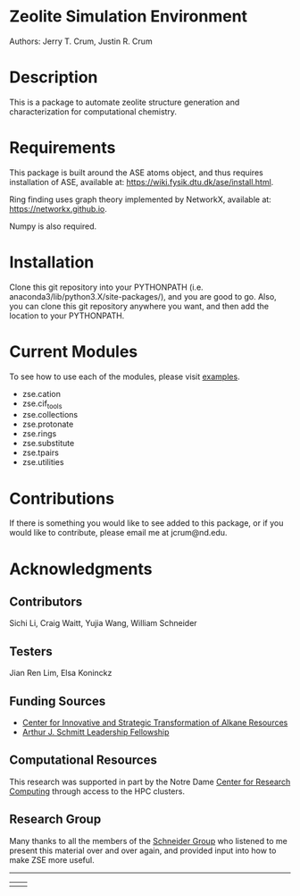 #+ATTR_LATEX: :width 0.6/textwidth
[[./examples/figures/zse_logo.jpeg]]
* Zeolite Simulation Environment
Authors: Jerry T. Crum, Justin R. Crum \\

* Description
This is a package to automate zeolite structure generation and characterization for computational chemistry.

* Requirements
This package is built around the ASE atoms object, and thus requires installation of ASE, available at: https://wiki.fysik.dtu.dk/ase/install.html.

Ring finding uses graph theory implemented by NetworkX, available at: https://networkx.github.io.

Numpy is also required.

* Installation

Clone this git repository into your PYTHONPATH (i.e. anaconda3/lib/python3.X/site-packages/), and you are good to go. Also, you can clone this git repository anywhere you want, and then add the location to your PYTHONPATH.

* Current Modules
To see how to use each of the modules, please visit [[/examples][examples]].
- zse.cation
- zse.cif_tools
- zse.collections
- zse.protonate
- zse.rings
- zse.substitute
- zse.tpairs
- zse.utilities
* Contributions

If there is something you would like to see added to this package, or if you would like to contribute, please email me at jcrum@nd.edu.

* Acknowledgments
** Contributors

Sichi Li, Craig Waitt, Yujia Wang, William Schneider

** Testers

Jian Ren Lim, Elsa Koninckz
** Funding Sources
- [[https://cistar.us][Center for Innovative and Strategic Transformation of Alkane Resources]]
- [[https://graduateschool.nd.edu/graduate-training/leadership/society-of-schmitt-fellows/][Arthur J. Schmitt Leadership Fellowship]]
** Computational Resources
This research was supported in part by the Notre Dame [[https://docs.crc.nd.edu/index.html][Center for Research Computing]] through access to the HPC clusters.
** Research Group
Many thanks to all the members of the [[https://wfschneidergroup.github.io][Schneider Group]] who listened to me present this material over and over again, and provided input into how to make ZSE more useful. 

-------
#+BEGIN_center
|[[./examples/figures/cistar_logo.png]] | [[./examples/figures/comsel_logo.png]]|
#+END_center
